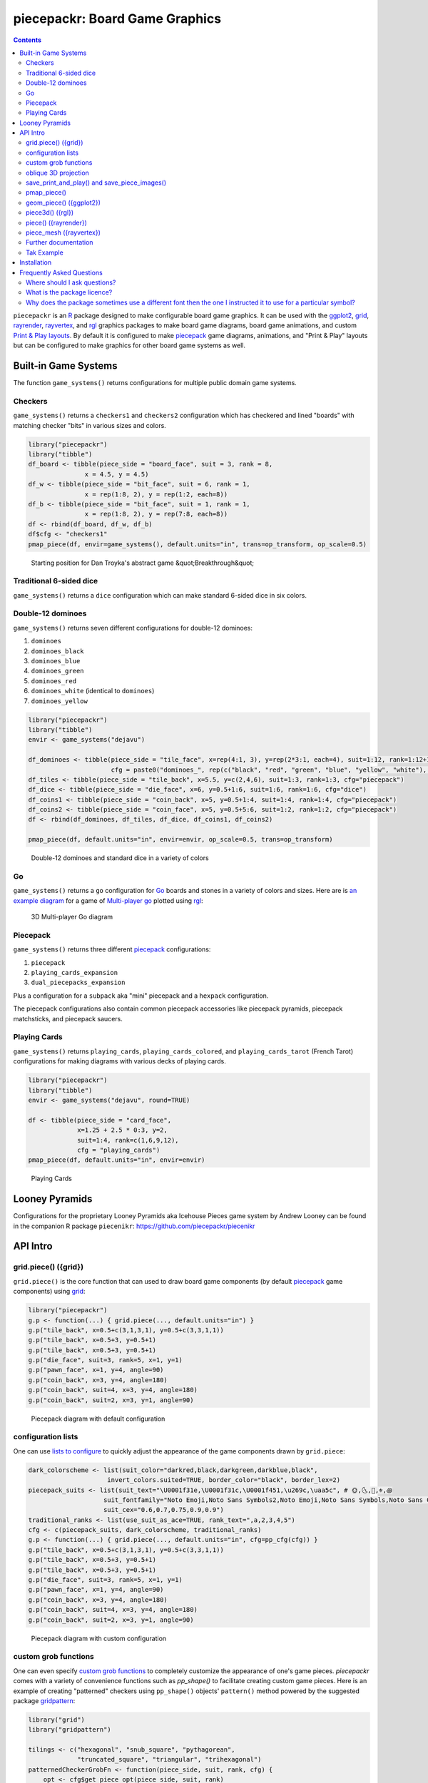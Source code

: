 piecepackr: Board Game Graphics
===============================

.. image:: https://www.r-pkg.org/badges/version/piecepackr
    :target: https://cran.r-project.org/package=piecepackr
    :alt: CRAN Status Badge

.. image:: https://img.shields.io/codecov/c/github/piecepackr/piecepackr/master.svg
    :target: https://codecov.io/github/piecepackr/piecepackr?branch=master
    :alt: Coverage Status

.. image:: https://github.com/piecepackr/piecepackr/workflows/R-CMD-check/badge.svg
    :target: https://github.com/piecepackr/piecepackr/actions
    :alt: R-CMD-check

.. raw:: html

   <img src="man/figures/logo.png" align="right" width="200px" alt="piecepackr hex sticker">

.. _hexpack: http://www.ludism.org/ppwiki/HexPack

.. _piecepack: http://www.ludism.org/ppwiki/HomePage

.. _ggplot2: https://ggplot2.tidyverse.org/

.. _grid: https://www.rdocumentation.org/packages/grid

.. _rayrender: https://www.rayrender.net/

.. _rayvertex: https://www.rayvertex.com/

.. _rgl: https://www.rdocumentation.org/packages/rgl

.. _R: https://www.r-project.org/

.. _Print & Play layouts: https://trevorldavis.com/piecepackr/pages/print-and-play-pdfs.html

.. _man pages: https://trevorldavis.com/R/piecepackr/reference/index.html

.. _oblique projection: https://trevorldavis.com/piecepackr/3d-projections.html

.. _Tak: https://en.wikipedia.org/wiki/Tak_(game)

.. contents::



``piecepackr`` is an R_ package designed to make configurable board game graphics.  It can be used with the ggplot2_, grid_, rayrender_, rayvertex_, and rgl_ graphics packages to make board game diagrams, board game animations, and custom `Print & Play layouts`_.    By default it is configured to make piecepack_ game diagrams, animations, and "Print & Play" layouts but can be configured to make graphics for other board game systems as well.

Built-in Game Systems
---------------------

The function ``game_systems()`` returns configurations for multiple public domain game systems.

Checkers
~~~~~~~~

``game_systems()`` returns a ``checkers1`` and ``checkers2`` configuration which has checkered and lined "boards" with matching checker "bits" in various sizes and colors.


.. sourcecode:: r
    

    library("piecepackr")
    library("tibble")
    df_board <- tibble(piece_side = "board_face", suit = 3, rank = 8,
                   x = 4.5, y = 4.5)
    df_w <- tibble(piece_side = "bit_face", suit = 6, rank = 1,
                   x = rep(1:8, 2), y = rep(1:2, each=8))
    df_b <- tibble(piece_side = "bit_face", suit = 1, rank = 1,
                   x = rep(1:8, 2), y = rep(7:8, each=8))
    df <- rbind(df_board, df_w, df_b)
    df$cfg <- "checkers1"
    pmap_piece(df, envir=game_systems(), default.units="in", trans=op_transform, op_scale=0.5)

.. figure:: man/figures/README-breakthrough-1.png
    :alt: Starting position for Dan Troyka's abstract game &quot;Breakthrough&quot;

    Starting position for Dan Troyka's abstract game &quot;Breakthrough&quot;

Traditional 6-sided dice
~~~~~~~~~~~~~~~~~~~~~~~~

``game_systems()`` returns a ``dice`` configuration which can make standard 6-sided dice in six colors.

Double-12 dominoes
~~~~~~~~~~~~~~~~~~

``game_systems()`` returns seven different configurations for double-12 dominoes:

1) ``dominoes``
2) ``dominoes_black``
3) ``dominoes_blue``
4) ``dominoes_green``
5) ``dominoes_red``
6) ``dominoes_white`` (identical to ``dominoes``)
7) ``dominoes_yellow``


.. sourcecode:: r
    

    library("piecepackr")
    library("tibble")
    envir <- game_systems("dejavu")
    
    df_dominoes <- tibble(piece_side = "tile_face", x=rep(4:1, 3), y=rep(2*3:1, each=4), suit=1:12, rank=1:12+1,
                          cfg = paste0("dominoes_", rep(c("black", "red", "green", "blue", "yellow", "white"), 2)))
    df_tiles <- tibble(piece_side = "tile_back", x=5.5, y=c(2,4,6), suit=1:3, rank=1:3, cfg="piecepack")
    df_dice <- tibble(piece_side = "die_face", x=6, y=0.5+1:6, suit=1:6, rank=1:6, cfg="dice")
    df_coins1 <- tibble(piece_side = "coin_back", x=5, y=0.5+1:4, suit=1:4, rank=1:4, cfg="piecepack")
    df_coins2 <- tibble(piece_side = "coin_face", x=5, y=0.5+5:6, suit=1:2, rank=1:2, cfg="piecepack")
    df <- rbind(df_dominoes, df_tiles, df_dice, df_coins1, df_coins2)
    
    pmap_piece(df, default.units="in", envir=envir, op_scale=0.5, trans=op_transform)

.. figure:: man/figures/README-dominoes-1.png
    :alt: Double-12 dominoes and standard dice in a variety of colors

    Double-12 dominoes and standard dice in a variety of colors

Go
~~

``game_systems()`` returns a ``go`` configuration for `Go <https://en.wikipedia.org/wiki/Go_(game)>`_ boards and stones in a variety of colors and sizes.  Here are is `an example diagram <https://trevorldavis.com/piecepackr/go.html>`_ for a game of `Multi-player go <https://en.wikipedia.org/wiki/Go_variants#Multi-player_Go>`_ plotted using rgl_: 

.. figure:: man/figures/README-go.png
    :alt: 3D Multi-player Go diagram

    3D Multi-player Go diagram

Piecepack
~~~~~~~~~

``game_systems()`` returns three different piecepack_ configurations:

1) ``piecepack``
2) ``playing_cards_expansion``
3) ``dual_piecepacks_expansion``

Plus a configuration for a ``subpack`` aka "mini" piecepack and a ``hexpack`` configuration.

The piecepack configurations also contain common piecepack accessories like piecepack pyramids, piecepack matchsticks, and piecepack saucers.

Playing Cards
~~~~~~~~~~~~~

``game_systems()`` returns ``playing_cards``, ``playing_cards_colored``, and ``playing_cards_tarot`` (French Tarot) configurations for making diagrams with various decks of playing cards.


.. sourcecode:: r
    

    library("piecepackr")
    library("tibble")
    envir <- game_systems("dejavu", round=TRUE)
    
    df <- tibble(piece_side = "card_face", 
                 x=1.25 + 2.5 * 0:3, y=2, 
                 suit=1:4, rank=c(1,6,9,12),
                 cfg = "playing_cards")
    pmap_piece(df, default.units="in", envir=envir)

.. figure:: man/figures/README-cards-1.png
    :alt: Playing Cards

    Playing Cards

Looney Pyramids
---------------

Configurations for the proprietary Looney Pyramids aka Icehouse Pieces game system by Andrew Looney can be found in the companion R package ``piecenikr``: https://github.com/piecepackr/piecenikr


API Intro
---------

grid.piece() ({grid})
~~~~~~~~~~~~~~~~~~~~~

``grid.piece()`` is the core function that can used to draw board game components (by default piecepack_ game components) using grid_:


.. sourcecode:: r
    

    library("piecepackr")
    g.p <- function(...) { grid.piece(..., default.units="in") }
    g.p("tile_back", x=0.5+c(3,1,3,1), y=0.5+c(3,3,1,1))
    g.p("tile_back", x=0.5+3, y=0.5+1)
    g.p("tile_back", x=0.5+3, y=0.5+1)
    g.p("die_face", suit=3, rank=5, x=1, y=1)
    g.p("pawn_face", x=1, y=4, angle=90)
    g.p("coin_back", x=3, y=4, angle=180)
    g.p("coin_back", suit=4, x=3, y=4, angle=180)
    g.p("coin_back", suit=2, x=3, y=1, angle=90)

.. figure:: man/figures/README-intro1-1.png
    :alt: Piecepack diagram with default configuration

    Piecepack diagram with default configuration

configuration lists
~~~~~~~~~~~~~~~~~~~

One can use `lists to configure <https://trevorldavis.com/piecepackr/configuration-lists.html>`_ to quickly adjust the appearance of the game components drawn by ``grid.piece``:


.. sourcecode:: r
    

    dark_colorscheme <- list(suit_color="darkred,black,darkgreen,darkblue,black",
                         invert_colors.suited=TRUE, border_color="black", border_lex=2)
    piecepack_suits <- list(suit_text="\U0001f31e,\U0001f31c,\U0001f451,\u269c,\uaa5c", # 🌞,🌜,👑,⚜,꩜
                        suit_fontfamily="Noto Emoji,Noto Sans Symbols2,Noto Emoji,Noto Sans Symbols,Noto Sans Cham",
                        suit_cex="0.6,0.7,0.75,0.9,0.9")
    traditional_ranks <- list(use_suit_as_ace=TRUE, rank_text=",a,2,3,4,5")
    cfg <- c(piecepack_suits, dark_colorscheme, traditional_ranks)
    g.p <- function(...) { grid.piece(..., default.units="in", cfg=pp_cfg(cfg)) }
    g.p("tile_back", x=0.5+c(3,1,3,1), y=0.5+c(3,3,1,1))
    g.p("tile_back", x=0.5+3, y=0.5+1)
    g.p("tile_back", x=0.5+3, y=0.5+1)
    g.p("die_face", suit=3, rank=5, x=1, y=1)
    g.p("pawn_face", x=1, y=4, angle=90)
    g.p("coin_back", x=3, y=4, angle=180)
    g.p("coin_back", suit=4, x=3, y=4, angle=180)
    g.p("coin_back", suit=2, x=3, y=1, angle=90)

.. figure:: man/figures/README-config-1.png
    :alt: Piecepack diagram with custom configuration

    Piecepack diagram with custom configuration

custom grob functions
~~~~~~~~~~~~~~~~~~~~~

One can even specify `custom grob functions <https://trevorldavis.com/piecepackr/custom-grob-functions.html>`_ to completely customize the appearance of one's game pieces.  `piecepackr` comes with a variety of convenience functions such as `pp_shape()` to facilitate creating custom game pieces.  Here is an example of creating "patterned" checkers using ``pp_shape()`` objects' ``pattern()`` method powered by the suggested package `gridpattern <https://github.com/trevorld/gridpattern>`_:


.. sourcecode:: r
    

    library("grid")
    library("gridpattern")
    
    tilings <- c("hexagonal", "snub_square", "pythagorean",
                 "truncated_square", "triangular", "trihexagonal")
    patternedCheckerGrobFn <- function(piece_side, suit, rank, cfg) {
        opt <- cfg$get_piece_opt(piece_side, suit, rank)
        shape <- pp_shape(opt$shape, opt$shape_t, opt$shape_r, opt$back)
        gp_pattern <- gpar(col=opt$suit_color, fill=c(opt$background_color, "white"))
        pattern_grob <- shape$pattern("polygon_tiling", type = tilings[suit],
                                      spacing = 0.3, name = "pattern",
                                      gp = gp_pattern, angle = 0)
        gp_border <- gpar(col=opt$border_color, fill=NA, lex=opt$border_lex)
        border_grob <- shape$shape(gp=gp_border, name = "border")
        grobTree(pattern_grob, border_grob)
    }
    checkers1 <- as.list(game_systems()$checkers1)
    checkers1$grob_fn.bit <- patternedCheckerGrobFn
    checkers1 <- pp_cfg(checkers1)
    
    x1 <- c(1:3, 1:2, 1)
    x2 <- c(6:8, 7:8, 8)
    df <- tibble::tibble(piece_side = c("board_face", rep_len("bit_back", 24L)),
                         suit = c(6L, rep(c(1L, 3L, 4L, 5L), each = 6L)),
                         rank = 8L,
                         x = c(4.5, x1, rev(x1), x2, rev(x2)),
                         y = c(4.5, rep(c(1,1,1, 2,2, 3, 6, 7,7, 8,8,8), 2)))
    
    pmap_piece(df, cfg=checkers1, default.units="in")

.. figure:: man/figures/README-pattern-1.png
    :alt: Patterned checkers via custom grob function

    Patterned checkers via custom grob function

oblique 3D projection
~~~~~~~~~~~~~~~~~~~~~

``grid.piece`` even has some support for drawing 3D diagrams with an `oblique projection`_:


.. sourcecode:: r
    

    cfg3d <- list(width.pawn=0.75, height.pawn=0.75, depth.pawn=1, 
                       dm_text.pawn="", shape.pawn="convex6", invert_colors.pawn=TRUE,
                       edge_color.coin="tan", edge_color.tile="tan")
    cfg <- pp_cfg(c(cfg, cfg3d))
    g.p <- function(...) { 
        grid.piece(..., op_scale=0.5, op_angle=45, cfg=cfg, default.units="in") 
    }
    g.p("tile_back", x=0.5+c(3,1,3,1), y=0.5+c(3,3,1,1))
    g.p("tile_back", x=0.5+3, y=0.5+1, z=1/4+1/8)
    g.p("tile_back", x=0.5+3, y=0.5+1, z=2/4+1/8)
    g.p("die_face", suit=3, rank=5, x=1, y=1, z=1/4+1/4)
    g.p("pawn_face", x=1, y=4, z=1/4+1/2, angle=90)
    g.p("coin_back", x=3, y=4, z=1/4+1/16, angle=180)
    g.p("coin_back", suit=4, x=3, y=4, z=1/4+1/8+1/16, angle=180)
    g.p("coin_back", suit=2, x=3, y=1, z=3/4+1/8, angle=90)

.. figure:: man/figures/README-proj-1.png
    :alt: Piecepack diagram in an oblique projection

    Piecepack diagram in an oblique projection

save_print_and_play() and save_piece_images()
~~~~~~~~~~~~~~~~~~~~~~~~~~~~~~~~~~~~~~~~~~~~~

``save_print_and_play()`` makes a "Print & Play" pdf of a configured piecepack, ``save_piece_images()`` makes individual images of each piecepack component:

.. code:: r

   save_print_and_play(cfg, "my_piecepack.pdf", size="letter")
   save_piece_images(cfg)

pmap_piece()
~~~~~~~~~~~~

If you are comfortable using R data frames there is also ``pmap_piece()`` that processes data frame input.  It accepts an optional ``trans`` argument for a function to pre-process the data frames, in particular if desiring to draw a 3D `oblique projection`_ one can use the function ``op_transform()`` to guess both the pieces' z-coordinates and an appropriate re-ordering of the data frame given the desired angle of the oblique projection.


.. sourcecode:: r
    

    library("dplyr", warn.conflicts=FALSE)
    library("tibble")
    df_tiles <- tibble(piece_side="tile_back", x=0.5+c(3,1,3,1,1,1), y=0.5+c(3,3,1,1,1,1))
    df_coins <- tibble(piece_side="coin_back", x=rep(1:4, 4), y=rep(c(4,1), each=8),
                           suit=1:16%%2+rep(c(1,3), each=8),
                           angle=rep(c(180,0), each=8))
    df <- bind_rows(df_tiles, df_coins)
    cfg <- game_systems("dejavu")$piecepack
    pmap_piece(df, cfg=cfg, default.units="in", trans=op_transform, op_scale=0.5, op_angle=135)

.. figure:: man/figures/README-pmap-1.png
    :alt: 'pmap_piece' lets you use data frames as input

    'pmap_piece' lets you use data frames as input

geom_piece() ({ggplot2})
~~~~~~~~~~~~~~~~~~~~~~~~

``geom_piece()`` creates ggplot2_ "geom" objects.


.. sourcecode:: r
    

    library("ggplot2")
    library("ppgames") # remotes::install_github("piecepackr/ppgames")
    library("withr")
    new <- list(piecepackr.cfg = "piecepack",
                piecepackr.envir = game_systems("dejavu", pawn="joystick"),
                piecepackr.op_angle = 90,
                piecepackr.op_scale = 0.80)
    dfc <- ppgames::df_fujisan(seed = 42)
    withr::with_options(new, {
        dft <- op_transform(dfc, as_top = "pawn_face", cfg_class = "character")
        ggplot(dft, aes_piece(dft)) + geom_piece() + coord_fixed() + theme_void()
    })

.. figure:: man/figures/README-ggplot2-1.png
    :alt: plot of chunk ggplot2

    plot of chunk ggplot2

piece3d() ({rgl})
~~~~~~~~~~~~~~~~~

``piece3d()`` draws pieces using rgl_ graphics.


.. sourcecode:: r
    

    library("piecenikr") # remotes::install_github("piecepackr/piecenikr")
    library("rgl")
    invisible(rgl::open3d())
    rgl::view3d(phi=-45, zoom = 0.9)
    
    df <- piecenikr::df_martian_chess()
    envir <- c(piecenikr::looney_pyramids(), game_systems("sans3d"))
    pmap_piece(df, piece3d, trans=op_transform, envir = envir, scale = 0.98, res = 150)



.. figure:: man/figures/README-rgl_snapshot.png
    :alt: 3D render with rgl package

    3D render with rgl package

piece() ({rayrender})
~~~~~~~~~~~~~~~~~~~~~

``piece()`` creates rayrender_ objects.


.. sourcecode:: r
    

    library("ppgames") # remotes::install_github("piecepackr/ppgames")
    library("magrittr")
    library("rayrender", warn.conflicts = FALSE)
    df <- ppgames::df_xiangqi()
    envir <- game_systems("dejavu3d", round=TRUE, pawn="peg-doll")
    l <- pmap_piece(df, piece, trans=op_transform, envir = envir, scale = 0.98, res = 150, as_top="pawn_face")
    table <- sphere(z=-1e3, radius=1e3, material=diffuse(color="green")) %>%
             add_object(sphere(x=5,y=-4, z=30, material=light(intensity=420)))
    scene <- Reduce(rayrender::add_object, l, init=table)
    rayrender::render_scene(scene, lookat = c(5, 5, 0), lookfrom = c(5, -7, 25), 
                            width = 500, height = 500, samples=200, clamp_value=8)

.. figure:: man/figures/README-rayrender-1.png
    :alt: plot of chunk rayrender

    plot of chunk rayrender

piece_mesh ({rayvertex})
~~~~~~~~~~~~~~~~~~~~~~~~

``piece_mesh()`` creates rayvertex_ objects.


.. sourcecode:: r
    

    library("ppgames") # remotes::install_github("piecepackr/ppgames")
    library("rayvertex")


::

    ## 
    ## Attaching package: 'rayvertex'



::

    ## The following object is masked from 'package:rayrender':
    ## 
    ##     r_obj


.. sourcecode:: r
    

    df <- ppgames::df_international_chess()
    envir <- game_systems("dejavu3d", round=TRUE, pawn="joystick")
    l <- pmap_piece(df, piece_mesh, trans=op_transform, envir = envir, scale = 0.98, res = 150, as_top="pawn_face")
    table <- sphere_mesh(c(0, 0, -1e3), radius=1e3, material = material_list(diffuse="grey40"))
    scene <- Reduce(rayvertex::add_shape, l, init=table)
    rayvertex::rasterize_scene(scene, lookat = c(4.5, 4, 0), lookfrom=c(4.5, -16, 20),
                               light_info = directional_light(c(5, -7, 7), intensity = 2.5))

.. figure:: man/figures/README-rayvertex-1.png
    :alt: plot of chunk rayvertex

    plot of chunk rayvertex

Further documentation
~~~~~~~~~~~~~~~~~~~~~

A slightly longer `intro to piecepackr's API <https://trevorldavis.com/piecepackr/intro-to-piecepackrs-api.html>`_ plus several `piecepackr demos <https://trevorldavis.com/piecepackr/category/demos.html>`_ and other `piecpackr docs <https://trevorldavis.com/piecepackr/category/docs.html>`_ are available at piecepackr's `companion website <https://trevorldavis.com/piecepackr/>`_ as well as some pre-configured `Print & Play PDFs <https://trevorldavis.com/piecepackr/pages/print-and-play-pdfs.html>`_.  More API documentation is also available in the package's built-in `man pages`_.

Tak Example
~~~~~~~~~~~

Here we'll show an example of configuring piecepackr to draw diagrams for the abstract board game Tak_ (designed by James Ernest and Patrick Rothfuss).

Since one often plays Tak on differently sized boards one common Tak board design is to have boards made with colored cells arranged in rings from the center plus extra symbols in rings placed at the points so it is easy to see smaller sub-boards.  To start we'll write a function to draw the Tak board.


.. sourcecode:: r
    

    library("grid", warn.conflicts=FALSE)
    library("piecepackr")
    grobTakBoard <- function(...) {
        g <- "darkgreen"
        w <- "grey"
        fill <- c(rep(g, 5),
                  rep(c(g, rep(w, 3), g),3),
                  rep(g, 5))
        inner <- rectGrob(x = rep(1:5, 5), y = rep(5:1, each=5),
                     width=1, height=1, default.units="in", 
                     gp=gpar(col="gold", fill=fill, lwd=3))
        outer <- rectGrob(gp=gpar(col="black", fill="grey", gp=gpar(lex=2)))
        circles <- circleGrob(x=0.5+rep(1:4, 4), y=0.5+rep(4:1, each=4), r=0.1, 
                             gp=gpar(col=NA, fill="gold"), default.units="in")
        rects <- rectGrob(x=0.5+c(0:5, rep(c(0,5), 4), 0:5), 
                          y=0.5+c(rep(5,6), rep(c(4:1), each=2), rep(0, 6)),
                          width=0.2, height=0.2,
                          gp=gpar(col=NA, fill="orange"), default.units="in")
        grobTree(outer, inner, circles, rects)
    }


Then we'll configure a Tak set and write some helper functions to draw Tak pieces with it.


.. sourcecode:: r
    

    cfg <- pp_cfg(list(suit_text=",,,", suit_color="white,tan4,", invert_colors=TRUE,
                ps_text="", dm_text="",
                width.board=6, height.board=6, depth.board=1/4,
                grob_fn.board=grobTakBoard,
                width.r1.bit=0.6, height.r1.bit=0.6, depth.r1.bit=1/4, shape.r1.bit="rect",
                width.r2.bit=0.6, height.r2.bit=1/4, depth.r2.bit=0.6, shape.r2.bit="rect", 
                width.pawn=0.5, height.pawn=0.5, depth.pawn=0.8, shape.pawn="circle",
                edge_color="white,tan4", border_lex=2,
                edge_color.board="tan", border_color.board="black"))
    g.p <- function(...) { 
        grid.piece(..., op_scale=0.7, op_angle=45, cfg=cfg, default.units="in")
    }
    draw_tak_board <- function(x, y) { 
        g.p("board_back", x=x+0.5, y=y+0.5) 
    }
    draw_flat_stone <- function(x, y, suit=1) { 
        z <- 1/4*seq(along=suit)+1/8
        g.p("bit_back", x=x+0.5, y=y+0.5, z=z, suit=suit, rank=1)
    }
    draw_standing_stone <- function(x, y, suit=1, n_beneath=0, angle=0) {
        z <- (n_beneath+1)*1/4+0.3
        g.p("bit_back", x=x+0.5, y=y+0.5, z=z, suit=suit, rank=2, angle=angle)
    }
    draw_capstone <- function(x, y, suit=1, n_beneath=0) {
        z <- (n_beneath+1)*1/4+0.4
        g.p("pawn_back", x=x+0.5, y=y+0.5, z=z, suit=suit)
    }


Then we'll draw an example Tak game diagram:


.. sourcecode:: r
    

    pushViewport(viewport(width=inch(6), height=inch(6)))
    draw_tak_board(3, 3)
    draw_flat_stone(1, 1, 1)
    draw_flat_stone(1, 2, 2)
    draw_flat_stone(2, 4, 1)
    draw_capstone(2, 4, 2, n_beneath=1)
    draw_flat_stone(2, 5, 2)
    draw_flat_stone(3, 4, 1:2)
    draw_flat_stone(3, 3, c(2,1,1,2))
    draw_flat_stone(3, 2, 1:2)
    draw_flat_stone(3, 1, 2)
    draw_standing_stone(4, 2, 2, angle=90)
    draw_flat_stone(5, 2, 1)
    draw_capstone(5, 3, 1)
    popViewport()

.. figure:: man/figures/README-diagram-1.png
    :alt: Tak game diagram

    Tak game diagram

Installation
------------

To install the last version released on CRAN use the following command in R_:

.. code:: r

    install.packages("piecepackr")


To install the development version use the following commands:

.. code:: r

   install.packages("remotes")
   remotes::install_github("piecepackr/piecepackr")

The default piecepackr configuration should work out on the box on most modern OSes including Windows without the user needing to mess with their system fonts.  However if you wish to use advanced piecepackr configurations you'll need to install additional Unicode fonts and Windows users are highly recommended to use and install piecepackr on "Ubuntu on Bash on Windows" if planning on using Unicode symbols from multiple fonts.  The following bash commands will give you a good selection of fonts (Noto, Quivira, and Dejavu) on Ubuntu:

.. code:: bash

    sudo apt install fonts-dejavu fonts-noto 
    fonts_dir=${XDG_DATA_HOME:="$HOME/.local/share"}/fonts
    curl -O http://www.quivira-font.com/files/Quivira.otf
    mv Quivira.otf $fonts_dir/
    curl -O https://noto-website-2.storage.googleapis.com/pkgs/NotoEmoji-unhinted.zip
    unzip NotoEmoji-unhinted.zip NotoEmoji-Regular.ttf
    mv NotoEmoji-Regular.ttf $fonts_dir/
    rm NotoEmoji-unhinted.zip

**Note**  ``piecpackr`` works best if the version of R installed was compiled with support for Cairo and fortunately this is typically the case.  One can confirm if this is true via R's ``capabilities`` function:

.. code:: r

   > capabilities("cairo")
   cairo
    TRUE

Also although most users won't need them ``piecpackr`` contains utility functions that depend on the system dependencies ``ghostscript`` and ``poppler-utils``:

1. ``save_print_and_play()`` will embed additional metadata into the pdf if ``ghostscript`` is available.
2. ``get_embedded_font()`` (a debugging helper function) needs ``pdffonts`` (usually found in ``poppler-utils``)

You can install these utilities on Ubuntu with

.. code:: bash

    sudo apt install ghostscript poppler-utils

Frequently Asked Questions
--------------------------

Where should I ask questions?
~~~~~~~~~~~~~~~~~~~~~~~~~~~~~

* For general questions about piecepackr one may use the project mailing list: https://groups.google.com/forum/#!forum/piecepackr
* If you have a bug report or a feature request please use the issue tracker: https://github.com/piecepackr/piecepackr/issues

What is the package licence?
~~~~~~~~~~~~~~~~~~~~~~~~~~~~

The **code** of this software package is released under a `Creative Commons Attribution-ShareAlike 4.0 International license (CC BY-SA 4.0) <https://creativecommons.org/licenses/by-sa/4.0/>`_.  This license is compatible with version 3 of the GNU Public License (GPL-3).

The graphical assets generated by configurations returned by ``piecepackr::game_systems()`` should be usable without attribution:

1. Uses fonts which should allow you to embed them in images/documents without even requiring attribution.
2. Does not embed any outside copyrighted images. [#meeple]_
3. Only contains public domain game systems (which should not suffer from copyright / trademark issues).

However, third party game configurations `may be encumbered by copyright / trademark issues <https://trevorldavis.com/piecepackr/licenses-faq.html#piecepackr-output>`_.

.. [#meeple] The outline for meeple shape used in the "meeples" configuration (also used in some face cards in the playing cards) was extracted (converted into a dataset of normalized x, y coordinates) from `Meeple icon <https://game-icons.net/1x1/delapouite/meeple.html>`_ by `Delapouite <https://delapouite.com/>`_ / `CC BY 3.0 <https://creativecommons.org/licenses/by/3.0/>`_.  Since "simple shapes" nor data can be copyrighted under American law this meeple outline is not copyrightable in the United States.  However, in other legal jurisdictions with stricter copyright laws you may need to give the proper CC BY attribution if you use any of the meeples.

Why does the package sometimes use a different font then the one I instructed it to use for a particular symbol?
~~~~~~~~~~~~~~~~~~~~~~~~~~~~~~~~~~~~~~~~~~~~~~~~~~~~~~~~~~~~~~~~~~~~~~~~~~~~~~~~~~~~~~~~~~~~~~~~~~~~~~~~~~~~~~~~

Some of R's graphic devices (``cairo_pdf``, ``svg``, bitmap devices like ``png``) use ``Cairo`` which uses ``fontconfig`` to select fonts.  ``fontconfig`` picks what it thinks is the 'best' font and sometimes it annoyingly decides that the font to use for a particular symbol is not the one you asked it to use.  (although sometimes the symbol it chooses instead still looks nice in which case maybe you shouldn't sweat it).  It is hard but not impossible to `configure which fonts <https://eev.ee/blog/2015/05/20/i-stared-into-the-fontconfig-and-the-fontconfig-stared-back-at-me/>`_ are dispatched by fontconfig.  A perhaps easier way to guarantee your symbols will be dispatched would be to either make a new font and re-assign the symbols to code points in the Unicode "Private Use Area" that aren't used by any other font on your system or to simply temporarily move (or permanently delete) from your system font folders the undesired fonts that ``fontconfig`` chooses over your requested fonts::

    # temporarily force fontconfig to use Noto Emoji instead of Noto Color Emoji in my piecepacks on Ubuntu 18.04
    $ sudo mv /usr/share/fonts/truetype/noto/NotoColorEmoji.ttf ~/
    ## Make some piecepacks
    $ sudo mv ~/NotoColorEmoji.ttf /usr/share/fonts/truetype/noto/

Also as a sanity check use the command-line tool ``fc-match`` (or the R function ``systemfonts::match_font``) to make sure you specified your font correctly in the first place (i.e. ``fc-match "Noto Sans"`` on my system returns "Noto Sans" but ``fc-match "Sans Noto"`` returns "DejaVu Sans" and not "Noto Sans" as one may have expected).    To help determine which fonts are actually being embedded you can use the ``get_embedded_font`` helper function:

.. code:: r

    fonts <- c('Noto Sans Symbols2', 'Noto Emoji', 'sans')
    chars <- c('♥', '♠', '♣', '♦', '🌞' ,'🌜' ,'꩜')
    get_embedded_font(fonts, chars)
    #     char      requested_font            embedded_font
    # 1      ♥ Noto Sans Symbols2 NotoSansSymbols2-Regular
    # 2      ♠ Noto Sans Symbols2 NotoSansSymbols2-Regular
    # 3      ♣ Noto Sans Symbols2 NotoSansSymbols2-Regular
    # 4      ♦ Noto Sans Symbols2 NotoSansSymbols2-Regular
    # 5       🌞Noto Sans Symbols2                NotoEmoji
    # 6       🌜Noto Sans Symbols2                NotoEmoji
    # 7      ꩜ Noto Sans Symbols2     NotoSansCham-Regular
    # 8      ♥         Noto Emoji                NotoEmoji
    # 9      ♠         Noto Emoji                NotoEmoji
    # 10     ♣         Noto Emoji                NotoEmoji
    # 11     ♦         Noto Emoji                NotoEmoji
    # 12      🌞        Noto Emoji                NotoEmoji
    # 13      🌜        Noto Emoji                NotoEmoji
    # 14     ꩜         Noto Emoji     NotoSansCham-Regular
    # 15     ♥               sans                    Arimo
    # 16     ♠               sans                    Arimo
    # 17     ♣               sans                    Arimo
    # 18     ♦               sans                    Arimo
    # 19      🌞              sans                NotoEmoji
    # 20      🌜              sans                NotoEmoji
    # 21     ꩜               sans     NotoSansCham-Regular
